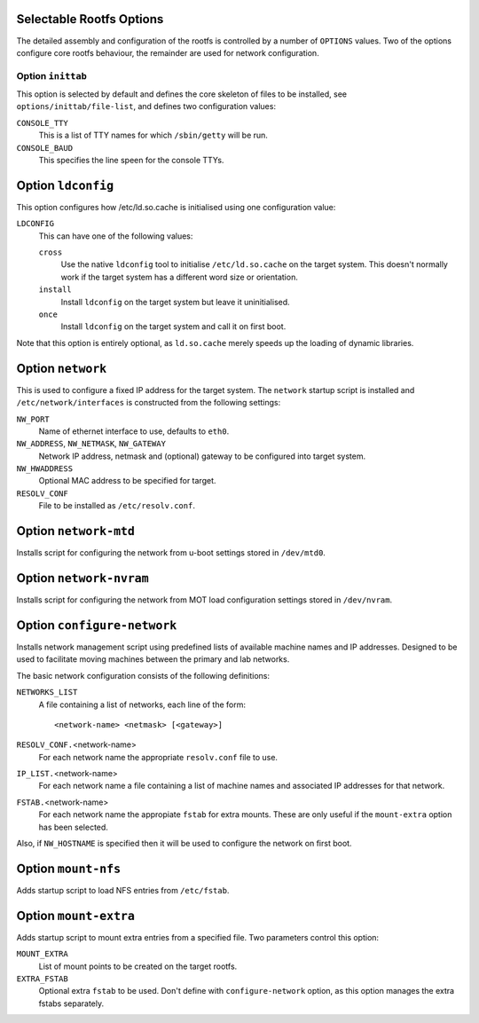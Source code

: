 .. _options:
.. default-role:: literal

Selectable Rootfs Options
=========================

The detailed assembly and configuration of the rootfs is controlled by a number
of `OPTIONS` values.  Two of the options configure core rootfs behaviour, the
remainder are used for network configuration.


Option `inittab`
----------------

This option is selected by default and defines the core skeleton of files to be
installed, see `options/inittab/file-list`, and defines two configuration
values:

`CONSOLE_TTY`
    This is a list of TTY names for which `/sbin/getty` will be run.

`CONSOLE_BAUD`
    This specifies the line speen for the console TTYs.

Option `ldconfig`
=================

This option configures how /etc/ld.so.cache is initialised using one
configuration value:

`LDCONFIG`
    This can have one of the following values:

    `cross`
        Use the native `ldconfig` tool to initialise `/etc/ld.so.cache` on the
        target system.  This doesn't normally work if the target system has a
        different word size or orientation.

    `install`
        Install `ldconfig` on the target system but leave it uninitialised.

    `once`
        Install `ldconfig` on the target system and call it on first boot.

Note that this option is entirely optional, as `ld.so.cache` merely speeds up
the loading of dynamic libraries.


Option `network`
================

This is used to configure a fixed IP address for the target system.  The
`network` startup script is installed and `/etc/network/interfaces` is
constructed from the following settings:

`NW_PORT`
    Name of ethernet interface to use, defaults to `eth0`.

`NW_ADDRESS`, `NW_NETMASK`, `NW_GATEWAY`
    Network IP address, netmask and (optional) gateway to be configured into
    target system.

`NW_HWADDRESS`
    Optional MAC address to be specified for target.

`RESOLV_CONF`
    File to be installed as `/etc/resolv.conf`.


Option `network-mtd`
====================

Installs script for configuring the network from u-boot settings stored in
`/dev/mtd0`.

Option `network-nvram`
======================

Installs script for configuring the network from MOT load configuration settings
stored in `/dev/nvram`.

Option `configure-network`
==========================

Installs network management script using predefined lists of available machine
names and IP addresses.  Designed to be used to facilitate moving machines
between the primary and lab networks.

The basic network configuration consists of the following definitions:

`NETWORKS_LIST`
    A file containing a list of networks, each line of the form::

        <network-name> <netmask> [<gateway>]

`RESOLV_CONF.`\ <network-name>
    For each network name the appropriate `resolv.conf` file to use.

`IP_LIST.`\ <network-name>
    For each network name a file containing a list of machine names and
    associated IP addresses for that network.

`FSTAB.`\ <network-name>
    For each network name the appropiate `fstab` for extra mounts.  These are
    only useful if the `mount-extra` option has been selected.

Also, if `NW_HOSTNAME` is specified then it will be used to configure the
network on first boot.


Option `mount-nfs`
==================

Adds startup script to load NFS entries from `/etc/fstab`.

Option `mount-extra`
====================

Adds startup script to mount extra entries from a specified file.  Two
parameters control this option:


`MOUNT_EXTRA`
    List of mount points to be created on the target rootfs.

`EXTRA_FSTAB`
    Optional extra `fstab` to be used.  Don't define with `configure-network`
    option, as this option manages the extra fstabs separately.
